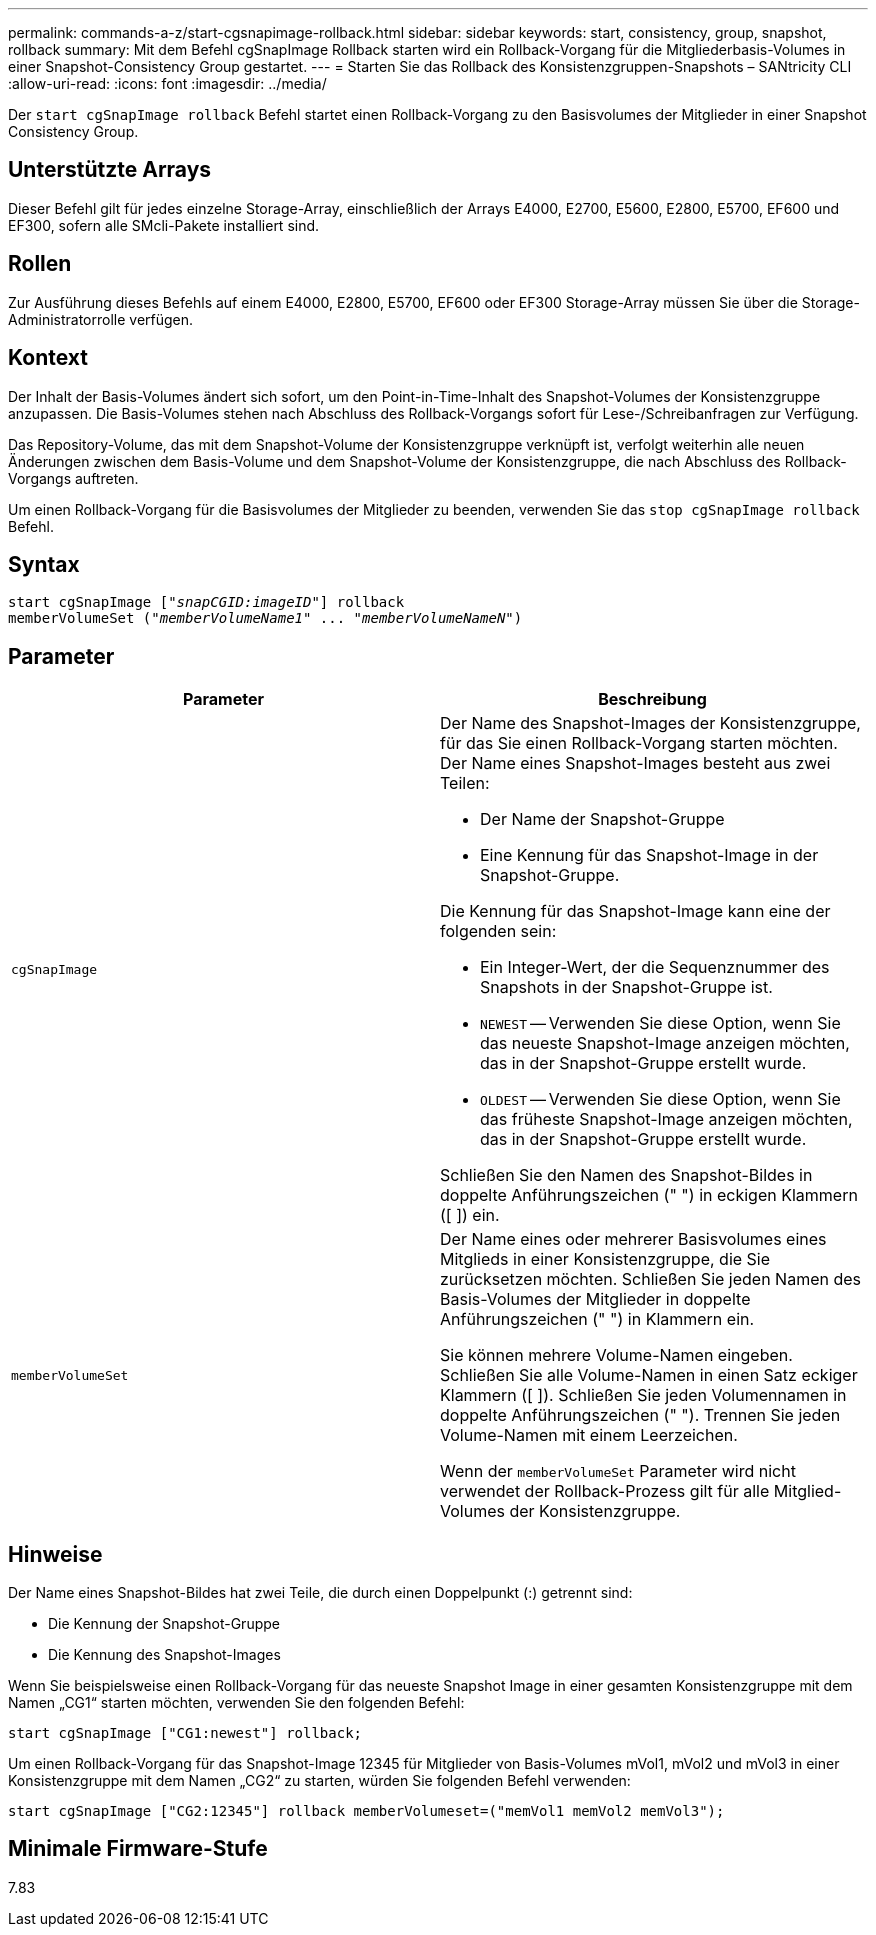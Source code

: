 ---
permalink: commands-a-z/start-cgsnapimage-rollback.html 
sidebar: sidebar 
keywords: start, consistency, group, snapshot, rollback 
summary: Mit dem Befehl cgSnapImage Rollback starten wird ein Rollback-Vorgang für die Mitgliederbasis-Volumes in einer Snapshot-Consistency Group gestartet. 
---
= Starten Sie das Rollback des Konsistenzgruppen-Snapshots – SANtricity CLI
:allow-uri-read: 
:icons: font
:imagesdir: ../media/


[role="lead"]
Der `start cgSnapImage rollback` Befehl startet einen Rollback-Vorgang zu den Basisvolumes der Mitglieder in einer Snapshot Consistency Group.



== Unterstützte Arrays

Dieser Befehl gilt für jedes einzelne Storage-Array, einschließlich der Arrays E4000, E2700, E5600, E2800, E5700, EF600 und EF300, sofern alle SMcli-Pakete installiert sind.



== Rollen

Zur Ausführung dieses Befehls auf einem E4000, E2800, E5700, EF600 oder EF300 Storage-Array müssen Sie über die Storage-Administratorrolle verfügen.



== Kontext

Der Inhalt der Basis-Volumes ändert sich sofort, um den Point-in-Time-Inhalt des Snapshot-Volumes der Konsistenzgruppe anzupassen. Die Basis-Volumes stehen nach Abschluss des Rollback-Vorgangs sofort für Lese-/Schreibanfragen zur Verfügung.

Das Repository-Volume, das mit dem Snapshot-Volume der Konsistenzgruppe verknüpft ist, verfolgt weiterhin alle neuen Änderungen zwischen dem Basis-Volume und dem Snapshot-Volume der Konsistenzgruppe, die nach Abschluss des Rollback-Vorgangs auftreten.

Um einen Rollback-Vorgang für die Basisvolumes der Mitglieder zu beenden, verwenden Sie das `stop cgSnapImage rollback` Befehl.



== Syntax

[source, cli, subs="+macros"]
----
start cgSnapImage pass:quotes[["_snapCGID:imageID_"]] rollback
memberVolumeSet pass:quotes[("_memberVolumeName1_" ... "_memberVolumeNameN_")]
----


== Parameter

[cols="2*"]
|===
| Parameter | Beschreibung 


 a| 
`cgSnapImage`
 a| 
Der Name des Snapshot-Images der Konsistenzgruppe, für das Sie einen Rollback-Vorgang starten möchten. Der Name eines Snapshot-Images besteht aus zwei Teilen:

* Der Name der Snapshot-Gruppe
* Eine Kennung für das Snapshot-Image in der Snapshot-Gruppe.


Die Kennung für das Snapshot-Image kann eine der folgenden sein:

* Ein Integer-Wert, der die Sequenznummer des Snapshots in der Snapshot-Gruppe ist.
* `NEWEST` -- Verwenden Sie diese Option, wenn Sie das neueste Snapshot-Image anzeigen möchten, das in der Snapshot-Gruppe erstellt wurde.
* `OLDEST` -- Verwenden Sie diese Option, wenn Sie das früheste Snapshot-Image anzeigen möchten, das in der Snapshot-Gruppe erstellt wurde.


Schließen Sie den Namen des Snapshot-Bildes in doppelte Anführungszeichen (" ") in eckigen Klammern ([ ]) ein.



 a| 
`memberVolumeSet`
 a| 
Der Name eines oder mehrerer Basisvolumes eines Mitglieds in einer Konsistenzgruppe, die Sie zurücksetzen möchten. Schließen Sie jeden Namen des Basis-Volumes der Mitglieder in doppelte Anführungszeichen (" ") in Klammern ein.

Sie können mehrere Volume-Namen eingeben. Schließen Sie alle Volume-Namen in einen Satz eckiger Klammern ([ ]). Schließen Sie jeden Volumennamen in doppelte Anführungszeichen (" "). Trennen Sie jeden Volume-Namen mit einem Leerzeichen.

Wenn der `memberVolumeSet` Parameter wird nicht verwendet der Rollback-Prozess gilt für alle Mitglied-Volumes der Konsistenzgruppe.

|===


== Hinweise

Der Name eines Snapshot-Bildes hat zwei Teile, die durch einen Doppelpunkt (:) getrennt sind:

* Die Kennung der Snapshot-Gruppe
* Die Kennung des Snapshot-Images


Wenn Sie beispielsweise einen Rollback-Vorgang für das neueste Snapshot Image in einer gesamten Konsistenzgruppe mit dem Namen „CG1“ starten möchten, verwenden Sie den folgenden Befehl:

[listing]
----
start cgSnapImage ["CG1:newest"] rollback;
----
Um einen Rollback-Vorgang für das Snapshot-Image 12345 für Mitglieder von Basis-Volumes mVol1, mVol2 und mVol3 in einer Konsistenzgruppe mit dem Namen „CG2“ zu starten, würden Sie folgenden Befehl verwenden:

[listing]
----
start cgSnapImage ["CG2:12345"] rollback memberVolumeset=("memVol1 memVol2 memVol3");
----


== Minimale Firmware-Stufe

7.83
